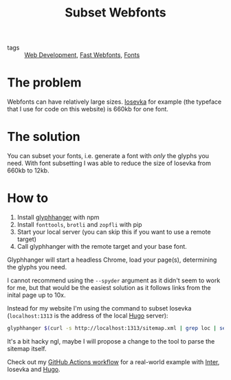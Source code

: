 #+title: Subset Webfonts

- tags :: [[file:web-development.org][Web Development]], [[file:fast-webfonts.org][Fast Webfonts]], [[file:fonts.org][Fonts]]

* The problem
Webfonts can have relatively large sizes. [[https://typeof.net/Iosevka/][Iosevka]] for example (the typeface that I use for code on this website) is 660kb for one font.

* The solution
You can subset your fonts, i.e. generate a font with /only/ the glyphs you need. With font subsetting I was able to reduce the size of Iosevka from 660kb to 12kb.

* How to
1. Install [[https://github.com/zachleat/glyphhanger][glyphhanger]] with npm
2. Install ~fonttools~, ~brotli~ and ~zopfli~ with pip
3. Start your local server (you can skip this if you want to use a remote target)
4. Call glyphhanger with the remote target and your base font.

Glyphhanger will start a headless Chrome, load your page(s), determining the glyphs you need.

I cannot recommend using the ~--spyder~ argument as it didn't seem to work for me, but that would be the easiest solution as it follows links from the inital page up to 10x.

Instead for my website I'm using the command to subset Iosevka (~localhost:1313~ is the address of the local [[file:hugo.org][Hugo]] server):
#+begin_src sh
glyphhanger $(curl -s http://localhost:1313/sitemap.xml | grep loc | sed 's/\s*<loc>//' | sed 's/<\/loc>//' | tr '\n' ' ') --family="iosevka web" --formats=woff2,woff --subset="./fonts/iosevka-*.ttf"
#+end_src

It's a bit hacky ngl, maybe I will propose a change to the tool to parse the sitemap itself.

Check out my [[https://github.com/bahlo/arnes-notes/blob/main/.github/workflows/build.yml][GitHub Actions workflow]] for a real-world example with [[https://rsms.me/inter/][Inter]], Iosevka and [[file:hugo.org][Hugo]].
